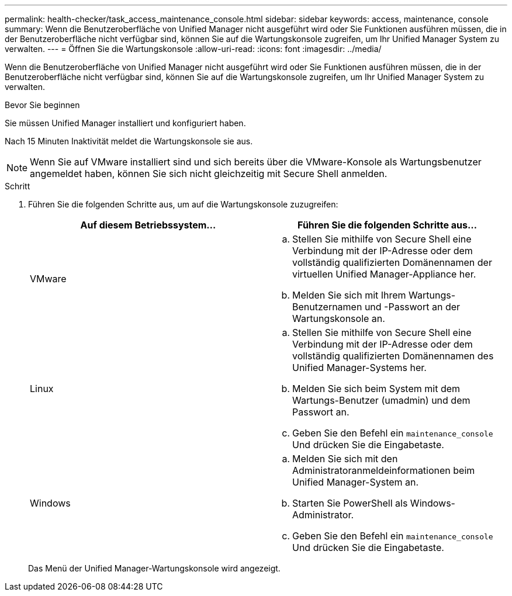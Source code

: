 ---
permalink: health-checker/task_access_maintenance_console.html 
sidebar: sidebar 
keywords: access, maintenance, console 
summary: Wenn die Benutzeroberfläche von Unified Manager nicht ausgeführt wird oder Sie Funktionen ausführen müssen, die in der Benutzeroberfläche nicht verfügbar sind, können Sie auf die Wartungskonsole zugreifen, um Ihr Unified Manager System zu verwalten. 
---
= Öffnen Sie die Wartungskonsole
:allow-uri-read: 
:icons: font
:imagesdir: ../media/


[role="lead"]
Wenn die Benutzeroberfläche von Unified Manager nicht ausgeführt wird oder Sie Funktionen ausführen müssen, die in der Benutzeroberfläche nicht verfügbar sind, können Sie auf die Wartungskonsole zugreifen, um Ihr Unified Manager System zu verwalten.

.Bevor Sie beginnen
Sie müssen Unified Manager installiert und konfiguriert haben.

Nach 15 Minuten Inaktivität meldet die Wartungskonsole sie aus.

[NOTE]
====
Wenn Sie auf VMware installiert sind und sich bereits über die VMware-Konsole als Wartungsbenutzer angemeldet haben, können Sie sich nicht gleichzeitig mit Secure Shell anmelden.

====
.Schritt
. Führen Sie die folgenden Schritte aus, um auf die Wartungskonsole zuzugreifen:
+
[cols="2*"]
|===
| Auf diesem Betriebssystem... | Führen Sie die folgenden Schritte aus... 


 a| 
VMware
 a| 
.. Stellen Sie mithilfe von Secure Shell eine Verbindung mit der IP-Adresse oder dem vollständig qualifizierten Domänennamen der virtuellen Unified Manager-Appliance her.
.. Melden Sie sich mit Ihrem Wartungs-Benutzernamen und -Passwort an der Wartungskonsole an.




 a| 
Linux
 a| 
.. Stellen Sie mithilfe von Secure Shell eine Verbindung mit der IP-Adresse oder dem vollständig qualifizierten Domänennamen des Unified Manager-Systems her.
.. Melden Sie sich beim System mit dem Wartungs-Benutzer (umadmin) und dem Passwort an.
.. Geben Sie den Befehl ein `maintenance_console` Und drücken Sie die Eingabetaste.




 a| 
Windows
 a| 
.. Melden Sie sich mit den Administratoranmeldeinformationen beim Unified Manager-System an.
.. Starten Sie PowerShell als Windows-Administrator.
.. Geben Sie den Befehl ein `maintenance_console` Und drücken Sie die Eingabetaste.


|===
+
Das Menü der Unified Manager-Wartungskonsole wird angezeigt.


